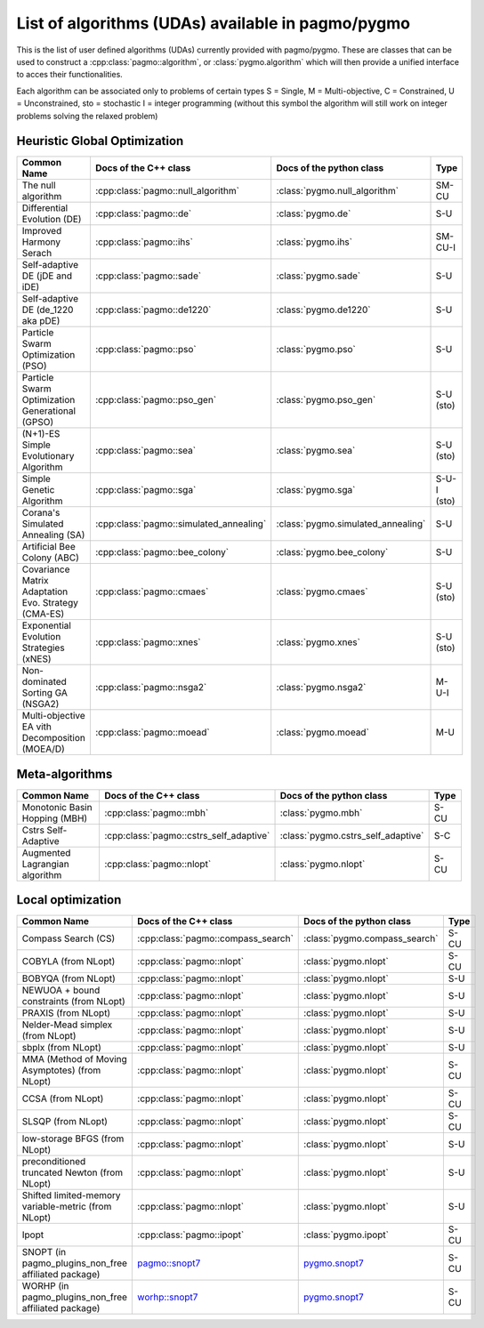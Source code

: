 .. _algorithms:

List of algorithms (UDAs) available in pagmo/pygmo
==================================================

This is the list of user defined algorithms (UDAs) currently provided with pagmo/pygmo. These are classes that 
can be used to construct a :cpp:class:`pagmo::algorithm`, or :class:`pygmo.algorithm` which will then provide a unified 
interface to acces their functionalities.

Each algorithm can be
associated only to problems of certain types S = Single, M = Multi-objective, C = Constrained, U = Unconstrained, sto = stochastic
I = integer programming (without this symbol the algorithm will still work on integer problems solving the relaxed problem)

Heuristic Global Optimization
^^^^^^^^^^^^^^^^^^^^^^^^^^^^^
========================================================== ========================================= ========================================= ===============
Common Name                                                Docs of the C++ class                     Docs of the python class                  Type           
========================================================== ========================================= ========================================= ===============
The null algorithm                                         :cpp:class:`pagmo::null_algorithm`        :class:`pygmo.null_algorithm`             SM-CU          
Differential Evolution (DE)                                :cpp:class:`pagmo::de`                    :class:`pygmo.de`                         S-U            
Improved Harmony Serach                                    :cpp:class:`pagmo::ihs`                   :class:`pygmo.ihs`                        SM-CU-I
Self-adaptive DE (jDE and iDE)                             :cpp:class:`pagmo::sade`                  :class:`pygmo.sade`                       S-U            
Self-adaptive DE (de_1220 aka pDE)                         :cpp:class:`pagmo::de1220`                :class:`pygmo.de1220`                     S-U            
Particle Swarm Optimization (PSO)                          :cpp:class:`pagmo::pso`                   :class:`pygmo.pso`                        S-U            
Particle Swarm Optimization Generational (GPSO)            :cpp:class:`pagmo::pso_gen`               :class:`pygmo.pso_gen`                    S-U   (sto)    
(N+1)-ES Simple Evolutionary Algorithm                     :cpp:class:`pagmo::sea`                   :class:`pygmo.sea`                        S-U   (sto)    
Simple Genetic Algorithm                                   :cpp:class:`pagmo::sga`                   :class:`pygmo.sga`                        S-U-I (sto)    
Corana's Simulated Annealing (SA)                          :cpp:class:`pagmo::simulated_annealing`   :class:`pygmo.simulated_annealing`        S-U            
Artificial Bee Colony (ABC)                                :cpp:class:`pagmo::bee_colony`            :class:`pygmo.bee_colony`                 S-U            
Covariance Matrix Adaptation Evo. Strategy (CMA-ES)        :cpp:class:`pagmo::cmaes`                 :class:`pygmo.cmaes`                      S-U (sto)
Exponential Evolution Strategies (xNES)                    :cpp:class:`pagmo::xnes`                  :class:`pygmo.xnes`                       S-U (sto)
Non-dominated Sorting GA (NSGA2)                           :cpp:class:`pagmo::nsga2`                 :class:`pygmo.nsga2`                      M-U-I          
Multi-objective EA vith Decomposition (MOEA/D)             :cpp:class:`pagmo::moead`                 :class:`pygmo.moead`                      M-U            
========================================================== ========================================= ========================================= ===============

Meta-algorithms 
^^^^^^^^^^^^^^^
================================== ============================================ ============================================ =============== 
Common Name                        Docs of the C++ class                        Docs of the python class                     Type            
================================== ============================================ ============================================ =============== 
Monotonic Basin Hopping (MBH)      :cpp:class:`pagmo::mbh`                      :class:`pygmo.mbh`                           S-CU           
Cstrs Self-Adaptive                :cpp:class:`pagmo::cstrs_self_adaptive`      :class:`pygmo.cstrs_self_adaptive`           S-C            
Augmented Lagrangian algorithm     :cpp:class:`pagmo::nlopt`                    :class:`pygmo.nlopt`                         S-CU           
================================== ============================================ ============================================ =============== 

Local optimization 
^^^^^^^^^^^^^^^^^^
====================================================== ============================================================================================= ========================================================================================= ===============
Common Name                                            Docs of the C++ class                                                                         Docs of the python class                                                                  Type           
====================================================== ============================================================================================= ========================================================================================= ===============
Compass Search (CS)                                    :cpp:class:`pagmo::compass_search`                                                            :class:`pygmo.compass_search`                                                             S-CU           
COBYLA (from NLopt)                                    :cpp:class:`pagmo::nlopt`                                                                     :class:`pygmo.nlopt`                                                                      S-CU           
BOBYQA (from NLopt)                                    :cpp:class:`pagmo::nlopt`                                                                     :class:`pygmo.nlopt`                                                                      S-U            
NEWUOA + bound constraints (from NLopt)                :cpp:class:`pagmo::nlopt`                                                                     :class:`pygmo.nlopt`                                                                      S-U            
PRAXIS (from NLopt)                                    :cpp:class:`pagmo::nlopt`                                                                     :class:`pygmo.nlopt`                                                                      S-U            
Nelder-Mead simplex (from NLopt)                       :cpp:class:`pagmo::nlopt`                                                                     :class:`pygmo.nlopt`                                                                      S-U            
sbplx (from NLopt)                                     :cpp:class:`pagmo::nlopt`                                                                     :class:`pygmo.nlopt`                                                                      S-U            
MMA (Method of Moving Asymptotes) (from NLopt)         :cpp:class:`pagmo::nlopt`                                                                     :class:`pygmo.nlopt`                                                                      S-CU           
CCSA (from NLopt)                                      :cpp:class:`pagmo::nlopt`                                                                     :class:`pygmo.nlopt`                                                                      S-CU           
SLSQP (from NLopt)                                     :cpp:class:`pagmo::nlopt`                                                                     :class:`pygmo.nlopt`                                                                      S-CU           
low-storage BFGS (from NLopt)                          :cpp:class:`pagmo::nlopt`                                                                     :class:`pygmo.nlopt`                                                                      S-U            
preconditioned truncated Newton (from NLopt)           :cpp:class:`pagmo::nlopt`                                                                     :class:`pygmo.nlopt`                                                                      S-U            
Shifted limited-memory variable-metric (from NLopt)    :cpp:class:`pagmo::nlopt`                                                                     :class:`pygmo.nlopt`                                                                      S-U            
Ipopt                                                  :cpp:class:`pagmo::ipopt`                                                                     :class:`pygmo.ipopt`                                                                      S-CU           
SNOPT (in pagmo_plugins_non_free affiliated package)   `pagmo::snopt7 <https://esa.github.io/pagmo_plugins_nonfree/cpp_snopt7.html>`__               `pygmo.snopt7 <https://esa.github.io/pagmo_plugins_nonfree/py_snopt7.html>`__             S-CU          
WORHP (in pagmo_plugins_non_free affiliated package)   `worhp::snopt7 <https://esa.github.io/pagmo_plugins_nonfree/cpp_worhp.html>`__                `pygmo.snopt7 <https://esa.github.io/pagmo_plugins_nonfree/py_worhp.html>`__              S-CU
====================================================== ============================================================================================= ========================================================================================= ===============
